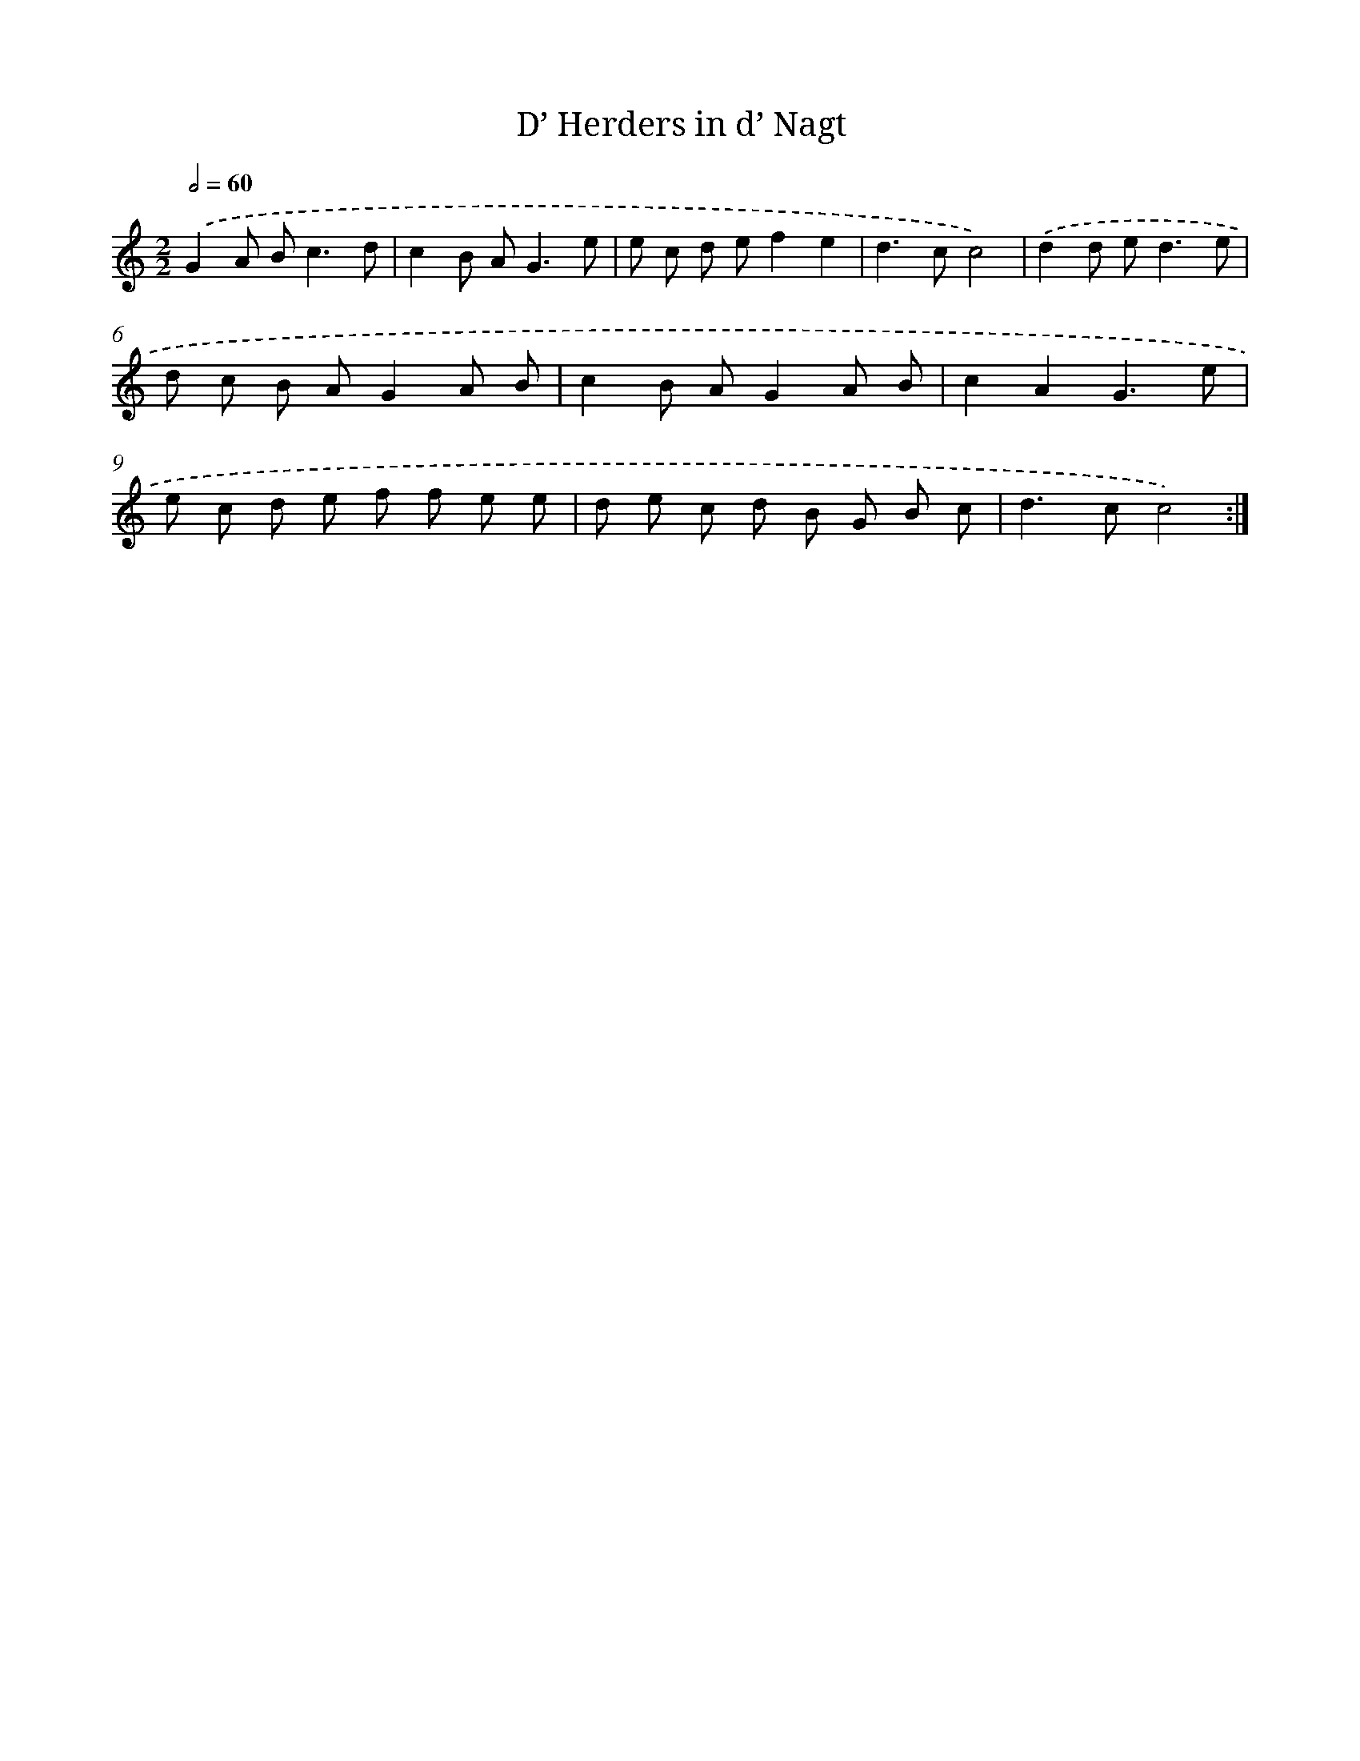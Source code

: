 X: 12326
T: D’ Herders in d’ Nagt
%%abc-version 2.0
%%abcx-abcm2ps-target-version 5.9.1 (29 Sep 2008)
%%abc-creator hum2abc beta
%%abcx-conversion-date 2018/11/01 14:37:23
%%humdrum-veritas 935724912
%%humdrum-veritas-data 143015322
%%continueall 1
%%barnumbers 0
L: 1/8
M: 2/2
Q: 1/2=60
K: C clef=treble
.('G2A B2<c2d |
c2B A2<G2e |
e c d ef2e2 |
d2>c2c4) |
.('d2d e2<d2e |
d c B AG2A B |
c2B AG2A B |
c2A2G3e |
e c d e f f e e |
d e c d B G B c |
d2>c2c4) :|]
